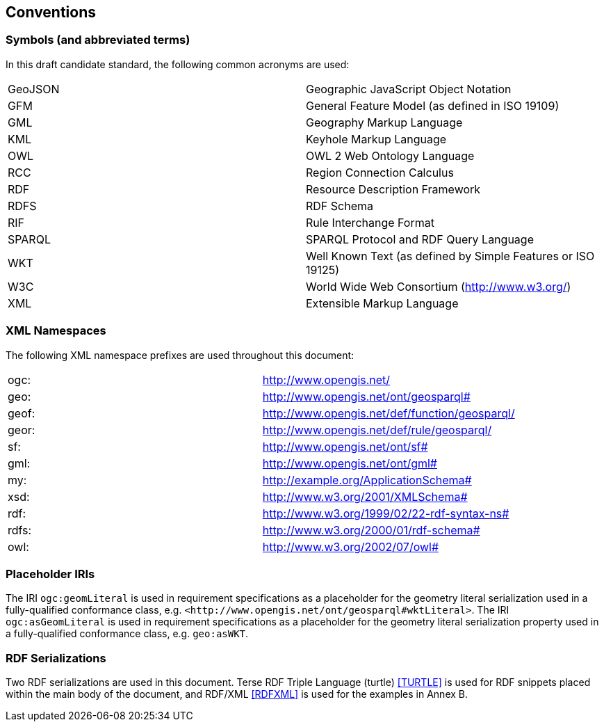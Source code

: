 == Conventions

=== Symbols (and abbreviated terms)

In this draft candidate standard, the following common acronyms are used:

[frame=none, grid=none]
|===
|GeoJSON | Geographic JavaScript Object Notation
|GFM | General Feature Model (as defined in ISO 19109)
|GML | Geography Markup Language
|KML | Keyhole Markup Language
|OWL | OWL 2 Web Ontology Language
|RCC | Region Connection Calculus
|RDF | Resource Description Framework
|RDFS | RDF Schema
|RIF | Rule Interchange Format
|SPARQL | SPARQL Protocol and RDF Query Language
|WKT | Well Known Text (as defined by Simple Features or ISO 19125) 
|W3C | World Wide Web Consortium (http://www.w3.org/)
|XML | Extensible Markup Language
|===

=== XML Namespaces

The following XML namespace prefixes are used throughout this document:

[frame=none, grid=none]
|===
|ogc: | http://www.opengis.net/
|geo: | http://www.opengis.net/ont/geosparql#
|geof: | http://www.opengis.net/def/function/geosparql/
|geor: | http://www.opengis.net/def/rule/geosparql/
|sf: | http://www.opengis.net/ont/sf#
|gml: | http://www.opengis.net/ont/gml#
|my: | http://example.org/ApplicationSchema#
|xsd: | http://www.w3.org/2001/XMLSchema#
|rdf: | http://www.w3.org/1999/02/22-rdf-syntax-ns# 
|rdfs: | http://www.w3.org/2000/01/rdf-schema#
|owl: | http://www.w3.org/2002/07/owl#
|===

=== Placeholder IRIs

The IRI `ogc:geomLiteral` is used in requirement specifications as a placeholder for the geometry literal serialization used in a fully-qualified conformance class, e.g. `+<http://www.opengis.net/ont/geosparql#wktLiteral>+`.
The IRI `ogc:asGeomLiteral` is used in requirement specifications as a placeholder for the geometry literal serialization property used in a fully-qualified conformance class, e.g. `geo:asWKT`.

=== RDF Serializations

Two RDF serializations are used in this document. Terse RDF Triple Language (turtle) <<TURTLE>> is used for RDF snippets placed within the main body of the document, and RDF/XML <<RDFXML>> is used for the examples in Annex B.

